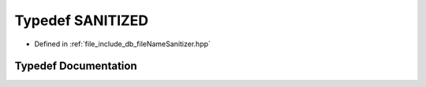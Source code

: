 .. _exhale_typedef_fileNameSanitizer_8hpp_1a42b314db575a72ce50d61bf37a153f07:

Typedef SANITIZED
=================

- Defined in :ref:`file_include_db_fileNameSanitizer.hpp`


Typedef Documentation
---------------------


.. doxygentypedef:: SANITIZED
   :project: Project_DJ_Engine